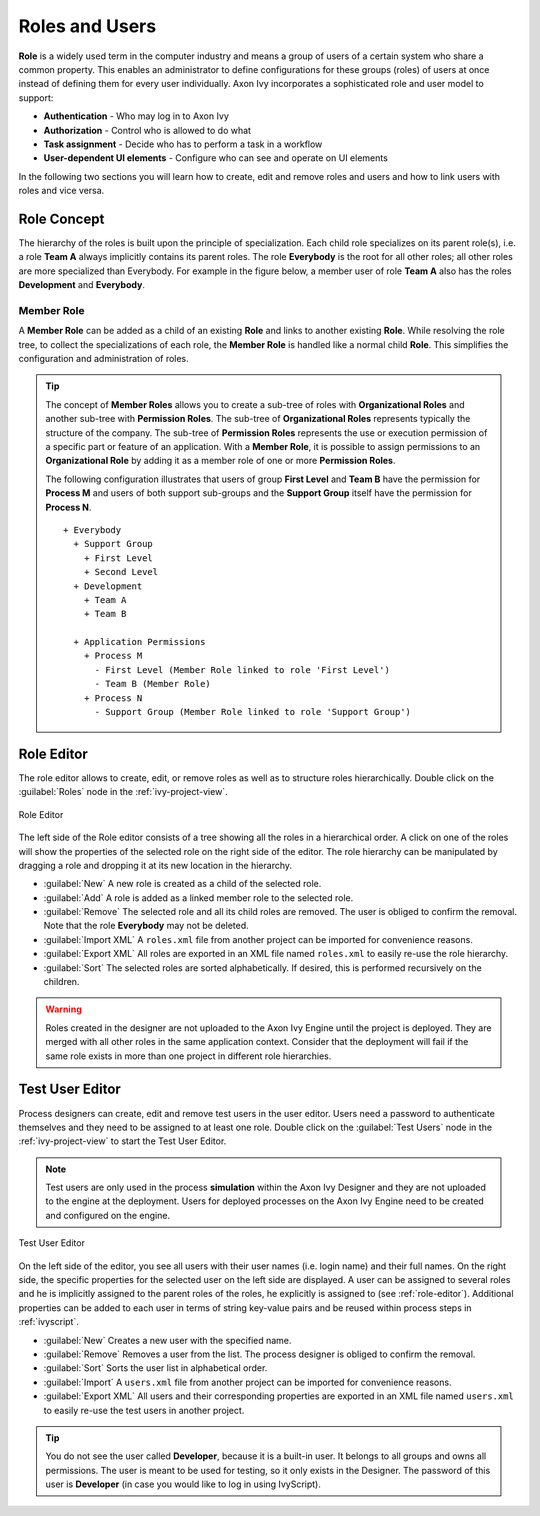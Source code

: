 Roles and Users
===============

**Role** is a widely used term in the computer industry and means a group of
users of a certain system who share a common property. This enables an
administrator to define configurations for these groups (roles) of users
at once instead of defining them for every user individually.
Axon Ivy incorporates a sophisticated role and user model to support:

-  **Authentication** - Who may log in to Axon Ivy
-  **Authorization** - Control who is allowed to do what
-  **Task assignment** - Decide who has to perform a task in a workflow
-  **User-dependent UI elements** - Configure who can see and operate on UI elements

In the following two sections you will learn how to create, edit and
remove roles and users and how to link users with roles and vice versa.


Role Concept
------------

The hierarchy of the roles is built upon the principle of specialization. Each
child role specializes on its parent role(s), i.e. a role **Team A** always
implicitly contains its parent roles. The role **Everybody** is the root for all
other roles; all other roles are more specialized than Everybody. For example in
the figure below, a member user of role **Team A** also has the roles
**Development** and **Everybody**.


Member Role
~~~~~~~~~~~

A **Member Role** can be added as a child of an existing **Role** and links
to another existing **Role**. While resolving the role tree, to collect
the specializations of each role, the **Member Role** is handled like a
normal child **Role**. This simplifies the configuration and
administration of roles.

.. tip::

   The concept of **Member Roles** allows you to create a sub-tree of roles with
   **Organizational Roles** and another sub-tree with **Permission Roles**. The
   sub-tree of **Organizational Roles** represents typically the structure of
   the company. The sub-tree of **Permission Roles** represents the use or
   execution permission of a specific part or feature of an application. With a
   **Member Role**, it is possible to assign permissions to an **Organizational
   Role** by adding it as a member role of one or more **Permission Roles**.

   The following configuration illustrates that users of group **First Level**
   and **Team B** have the permission for **Process M** and users of both
   support sub-groups and the **Support Group** itself have the permission for
   **Process N**.

   ::

      + Everybody
        + Support Group
          + First Level
          + Second Level
        + Development
          + Team A
          + Team B

        + Application Permissions
          + Process M
            - First Level (Member Role linked to role 'First Level')
            - Team B (Member Role)
          + Process N
            - Support Group (Member Role linked to role 'Support Group')


.. _role-editor:

Role Editor
-----------

The role editor allows to create, edit, or remove roles as well as to structure
roles hierarchically. Double click on the :guilabel:`Roles` node in the
:ref:`ivy-project-view`.

.. figure:: /_images/designer-configuration/role-editor.png
   :alt: Role Editor
   :align: center
   
   Role Editor

The left side of the Role editor consists of a tree showing all the roles in a
hierarchical order. A click on one of the roles will show the properties of the
selected role on the right side of the editor. The role hierarchy can be
manipulated by dragging a role and dropping it at its new location in the
hierarchy.

- :guilabel:`New`
  A new role is created as a child of the selected role.

- :guilabel:`Add`
  A role is added as a linked member role to the selected role.

- :guilabel:`Remove`
  The selected role and all its child roles are removed.
  The user is obliged to confirm the removal. Note that the role **Everybody** may not
  be deleted.

- :guilabel:`Import XML`
  A ``roles.xml`` file from another project can be imported for
  convenience reasons.

- :guilabel:`Export XML`
  All roles are exported in an XML file named
  ``roles.xml`` to easily re-use the role hierarchy.

- :guilabel:`Sort`
  The selected roles are sorted alphabetically. If desired, this is
  performed recursively on the children.

.. warning::

   Roles created in the designer are not uploaded to the Axon Ivy Engine until
   the project is deployed. They are merged with all other roles in the same
   application context. Consider that the deployment will fail if the same role
   exists in more than one project in different role hierarchies.

.. _test-user-editor:

Test User Editor
----------------

Process designers can create, edit and remove test users in the user editor.
Users need a password to authenticate themselves and they need to be assigned to
at least one role. Double click on the :guilabel:`Test Users` node in the
:ref:`ivy-project-view` to start the Test User Editor.

.. note::

   Test users are only used in the process **simulation** within the
   Axon Ivy Designer and they are not uploaded to the engine at the
   deployment. Users for deployed processes on the Axon Ivy Engine need
   to be created and configured on the engine.
   
.. figure:: /_images/designer-configuration/test-user-editor.png
   :alt: Test User Editor
   :align: center
   
   Test User Editor

On the left side of the editor, you see all users with their user names (i.e.
login name) and their full names. On the right side, the specific properties for
the selected user on the left side are displayed. A user can be assigned to
several roles and he is implicitly assigned to the parent roles of the roles, he
explicitly is assigned to (see :ref:`role-editor`). Additional properties can be
added to each user in terms of string key-value pairs and be reused within
process steps in :ref:`ivyscript`.

- :guilabel:`New`
  Creates a new user with the specified name.

- :guilabel:`Remove`
  Removes a user from the list.
  The process designer is obliged to confirm the removal.

- :guilabel:`Sort`
  Sorts the user list in alphabetical order.

- :guilabel:`Import`
  A ``users.xml`` file from another project can
  be imported for convenience reasons.
  
- :guilabel:`Export XML`
  All users and their corresponding properties
  are exported in an XML file named ``users.xml``
  to easily re-use the test users in another project.

.. tip::

   You do not see the user called **Developer**, because it is a built-in
   user. It belongs to all groups and owns all permissions. The user is
   meant to be used for testing, so it only exists in the Designer. The
   password of this user is **Developer** (in case you would like to log
   in using IvyScript).
